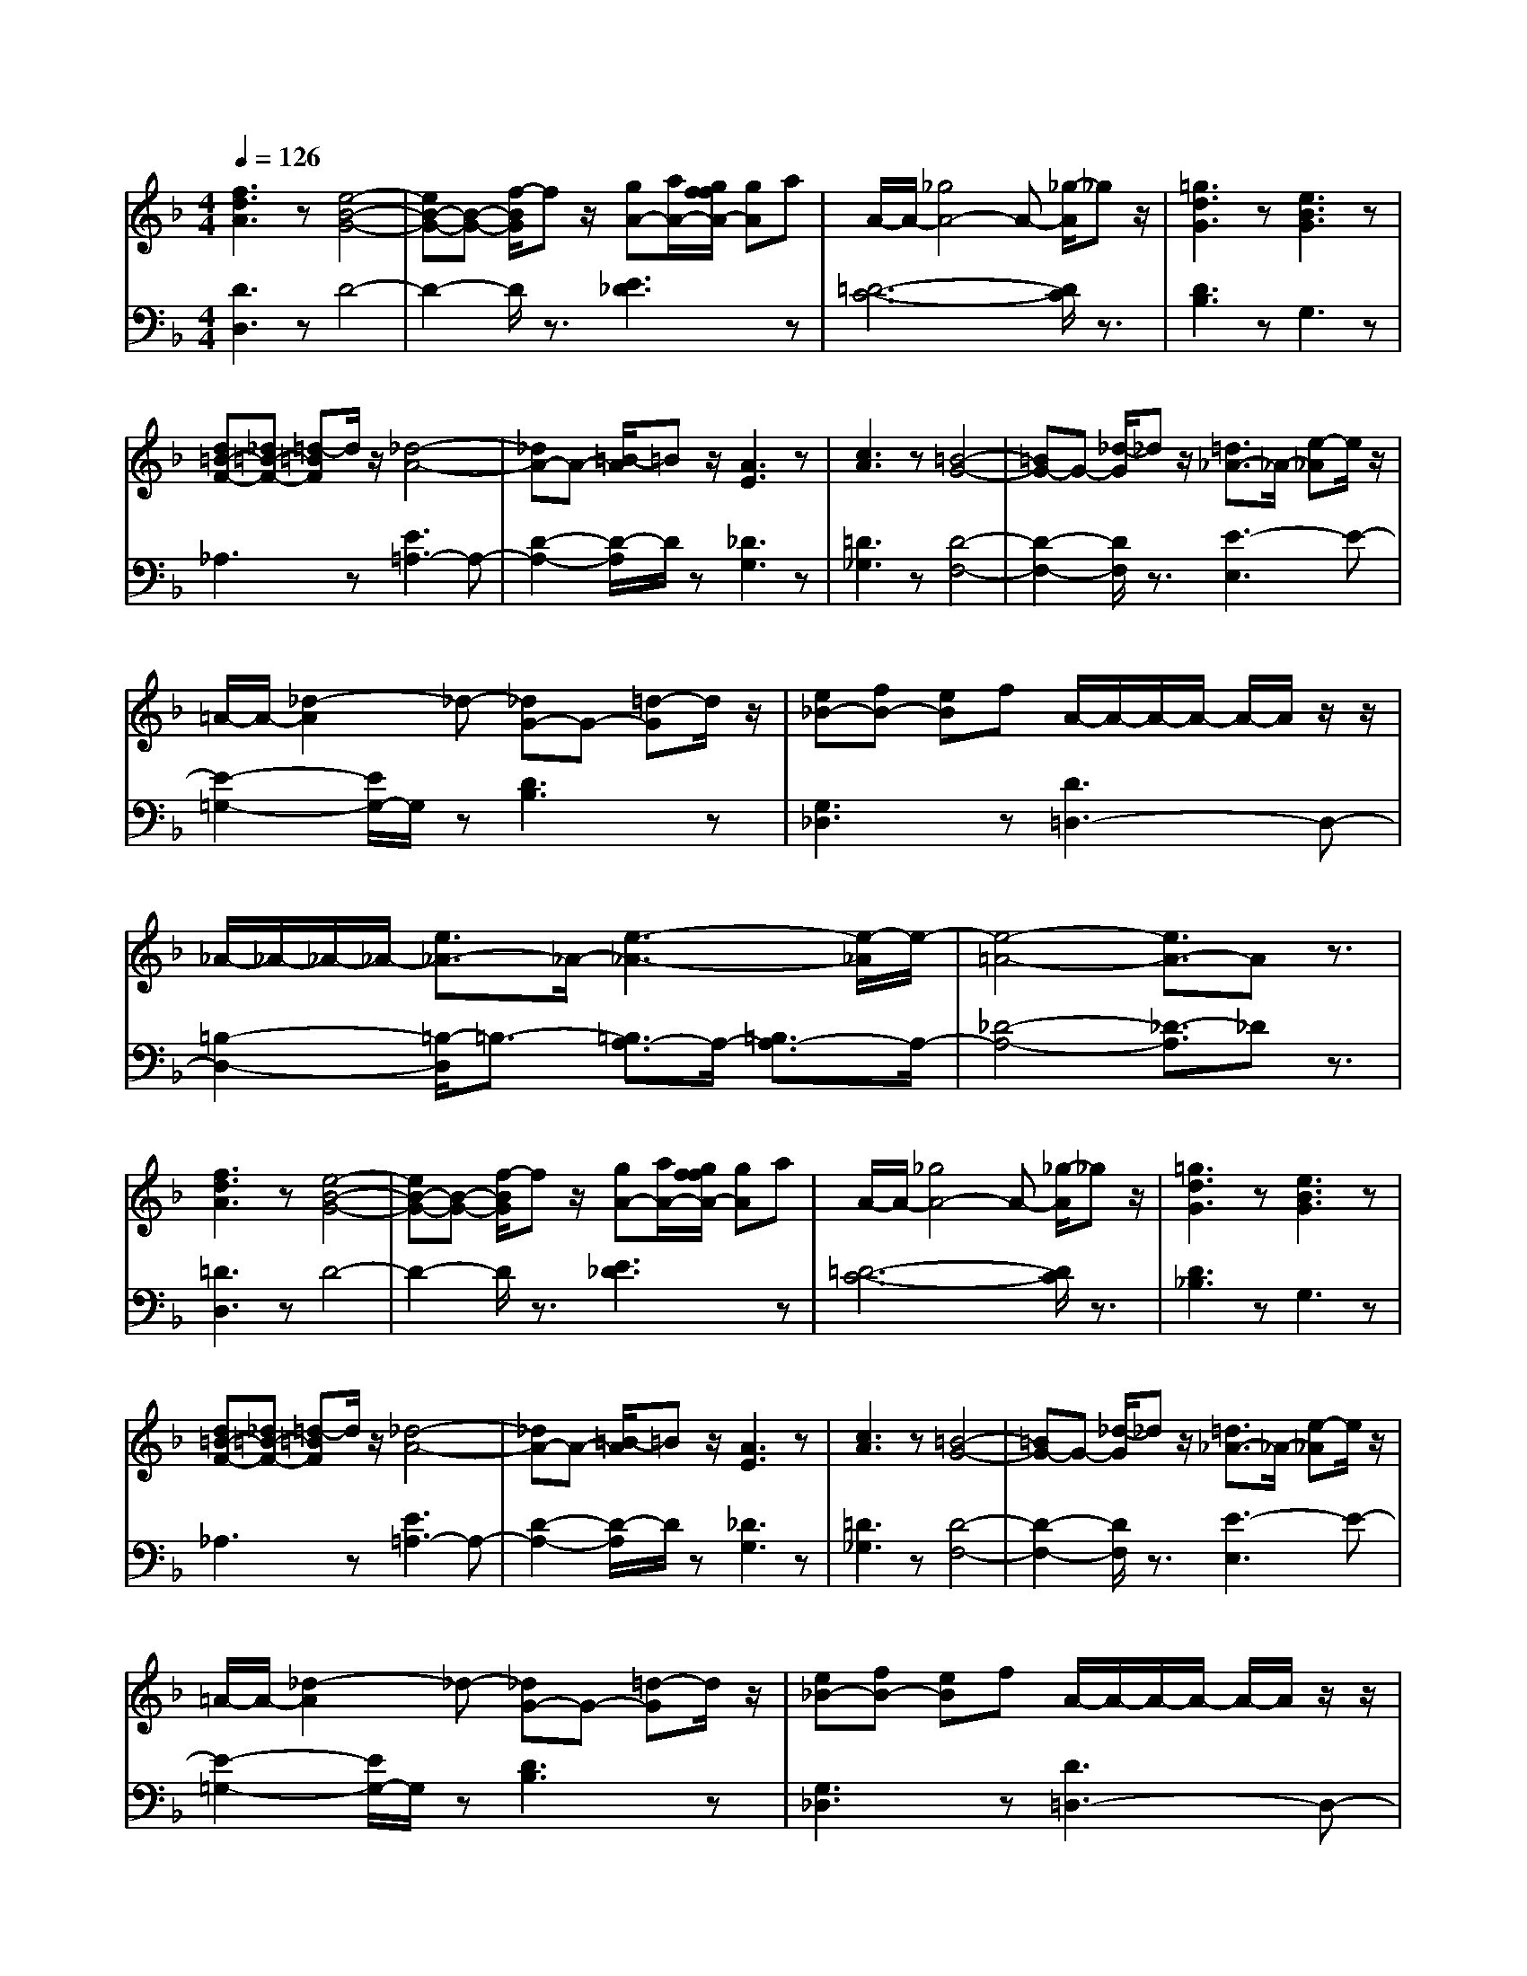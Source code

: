 % input file /afs/.ir/users/q/u/quinlanj/cs221/project/training_data/bwv811d.mid
% format 1 file 4 tracks
X: 1
T: 
M: 4/4
L: 1/8
Q:1/4=126
K:F % 1 flats
% Time signature=3/2  MIDI-clocks/click=48  32nd-notes/24-MIDI-clocks=8
% Time signature=3/2  MIDI-clocks/click=48  32nd-notes/24-MIDI-clocks=8
V:1
%English Suite 6, 4. Saraband
%%MIDI program 0
[f3d3A3]z [e4-B4-G4-]|[eB-G-][B-G-] [f/2-B/2G/2]fz/2 [gA-][a/2A/2-][g/2f/2f/2A/2-] [gA]a|A/2-A/2-[_g4A4-]A- [_g/2-A/2]_gz/2|[=g3d3G3]z [e3B3G3]z|
[d=B-F-][_d=B-F-] [=d-=BF]d/2z/2 [_d4-A4-]|[_dA-]A- [=B/2-A/2]=Bz/2 [A3E3]z|[c3A3]z [=B4-G4-]|[=BG-]G- [_d/2-G/2]_dz/2 [=d3/2_A3/2-]_A/2- [e-_A]e/2z/2|
=A/2-A/2-[_d2-A2]_d- [_dG-]G- [=d-G]d/2z/2|[e_B-][fB-] [eB]f A/2-A/2-A/2-A/2- A/2-A/2z/2z/2|_A/2-_A/2-_A/2-_A/2- [e3/2_A3/2-]_A/2- [e3-_A3-][e/2-_A/2]e/2-|[e4-=A4-] [e3/2A3/2-]Az3/2|
[f3d3A3]z [e4-B4-G4-]|[eB-G-][B-G-] [f/2-B/2G/2]fz/2 [gA-][a/2A/2-][g/2f/2f/2A/2-] [gA]a|A/2-A/2-[_g4A4-]A- [_g/2-A/2]_gz/2|[=g3d3G3]z [e3B3G3]z|
[d=B-F-][_d=B-F-] [=d-=BF]d/2z/2 [_d4-A4-]|[_dA-]A- [=B/2-A/2]=Bz/2 [A3E3]z|[c3A3]z [=B4-G4-]|[=BG-]G- [_d/2-G/2]_dz/2 [=d3/2_A3/2-]_A/2- [e-_A]e/2z/2|
=A/2-A/2-[_d2-A2]_d- [_dG-]G- [=d-G]d/2z/2|[e_B-][fB-] [eB]f A/2-A/2-A/2-A/2- A/2-A/2z/2z/2|_A/2-_A/2-_A/2-_A/2- [e3/2_A3/2-]_A/2- [e3-_A3-][e/2-_A/2]e/2-|[e4-=A4-] [e3/2A3/2-]Az3/2|
[e3A3]z [e4-B4-]|[e-B]e- [e3/2-A3/2]e/2- [e3G3]z|[_e6-F6-] [_e/2F/2-]F3/2-|[d3F3]z [=e3-G3]e-|
[eA-]A- [f-A]f/2z/2 [e4-G4-]|[eG-]G- [d/2-G/2]dz/2 [c3G3]z|[f3c3-]c- [g4-c4-]|[gc-]c/2z/2 a3/2z/2 [a3/2d3/2-]d/2- [g-d]g/2z/2|
[g3/2c3/2-]c/2- [a-c]a/2z/2 [aB-][bB-] [g-B]g/2z/2|[f3/2A3/2-]A/2- [d-A]d/2z/2 G/2-G/2-G/2z/2 A/2-A/2-A/2z/2|B/2-B/2-B/2-B/2- [f3/2B3/2-]B/2- [f3/2-B3/2]f/2- [f3/2-G3/2]f/2-|[f4-A4-] [f3/2A3/2-]Az3/2|
[a3d3-]d- [g3/2d3/2-]d/2- [_g/2-d/2]_gz/2|[e3/2c3/2-]c/2- [d-c]d/2z/2 [b3/2B3/2-]B/2- [=g3/2B3/2-]B/2-|[e-B]e- [e3/2-A3/2]e/2- [eG-]G- [f-G]f/2z/2|[g3/2A3/2-]A/2- [e-A]e/2z/2 A/2-A/2-[_d2-A2]_d-|
[_d3/2F3/2-]F/2- [=d-F]d/2z/2 [e3/2E3/2-]E/2- [_d3/2E3/2-]E/2-|[A4-E4-] [A3/2-E3/2]A2-A/2-|[A3/2D3/2-]D2-D/2- [=B3/2D3/2-]D/2- [c3/2D3/2-]D/2-|[A3/2D3/2]z/2 [=B3/2E3/2]z/2 [=d3/2F3/2]z/2 [=B3/2D3/2]z/2|
[_d3/2E3/2]z/2 [=d3/2F3/2]z/2 [e3/2G3/2]z/2 [_d3/2E3/2]z/2|[=d3/2-F3/2]d/2- [d/2_B/2-][e/2B/2-]B/2z/2 A/2-A/2-[e2-A2]e-|[e3/2G3/2-]G/2- [d3/2G3/2-]G/2- [d3/2-G3/2]d/2- [d3/2-E3/2]d/2-|[d4-F4-] [d3/2F3/2-]Fz3/2|
[e3A3]z [e4-B4-]|[e-B]e- [e3/2-A3/2]e/2- [e3G3]z|[_e6-F6-] [_e/2F/2-]F3/2-|[d3F3]z [=e3-G3]e-|
[eA-]A- [f-A]f/2z/2 [e4-G4-]|[eG-]G- [d/2-G/2]dz/2 [c3G3]z|[f3c3-]c- [g4-c4-]|[gc-]c/2z/2 a3/2z/2 [a3/2d3/2-]d/2- [g-d]g/2z/2|
[g3/2c3/2-]c/2- [a-c]a/2z/2 [aB-][bB-] [g-B]g/2z/2|[f3/2A3/2-]A/2- [d-A]d/2z/2 G/2-G/2-G/2z/2 A/2-A/2-A/2z/2|B/2-B/2-B/2-B/2- [f3/2B3/2-]B/2- [f3/2-B3/2]f/2- [f3/2-G3/2]f/2-|[f4-A4-] [f3/2A3/2-]Az3/2|
[a3d3-]d- [g3/2d3/2-]d/2- [_g/2-d/2]_gz/2|[e3/2c3/2-]c/2- [d-c]d/2z/2 [b3/2B3/2-]B/2- [=g3/2B3/2-]B/2-|[e-B]e- [e3/2-A3/2]e/2- [eG-]G- [f-G]f/2z/2|[g3/2A3/2-]A/2- [e-A]e/2z/2 A/2-A/2-[_d2-A2]_d-|
[_d3/2F3/2-]F/2- [=d-F]d/2z/2 [e3/2E3/2-]E/2- [_d3/2E3/2-]E/2-|[A4-E4-] [A3/2-E3/2]A2-A/2-|[A3/2D3/2-]D2-D/2- [=B3/2D3/2-]D/2- [c3/2D3/2-]D/2-|[A3/2D3/2]z/2 [=B3/2E3/2]z/2 [=d3/2F3/2]z/2 [=B3/2D3/2]z/2|
[_d3/2E3/2]z/2 [=d3/2F3/2]z/2 [e3/2G3/2]z/2 [_d3/2E3/2]z/2|[=d3/2-F3/2]d/2- [d/2_B/2-][e/2B/2-]B/2z/2 A/2-A/2-[e2-A2]e-|[e3/2G3/2-]G/2- [d3/2G3/2-]G/2- [d3/2-G3/2]d/2- [d3/2-E3/2]d/2-|[d4-F4-] [d3/2F3/2-]F
V:2
%J.S. Bach, Edition Kalmus
%%MIDI program 0
[D3D,3]z D4-|D2- D/2z3/2 [E3_D3]z|[=D6-C6-] [D/2C/2]z3/2|[D3B,3]z G,3z|
_A,3z [E3=A,3-]A,-|[D2-A,2-] [D/2-A,/2]D/2z [_D3G,3]z|[=D3_G,3]z [D4-F,4-]|[D2-F,2-] [D/2F,/2]z3/2 [E3-E,3]E-|
[E2-=G,2-] [E/2G,/2-]G,/2z [D3B,3]z|[G,3_D,3]z [D3=D,3-]D,-|[=B,2-D,2-] [=B,/2-D,/2]=B,3/2- [=B,3/2A,3/2-]A,/2- [=B,3/2A,3/2-]A,/2-|[_D4-A,4-] [_D3/2-A,3/2]_Dz3/2|
[=D3D,3]z D4-|D2- D/2z3/2 [E3_D3]z|[=D6-C6-] [D/2C/2]z3/2|[D3_B,3]z G,3z|
_A,3z [E3=A,3-]A,-|[D2-A,2-] [D/2-A,/2]D/2z [_D3G,3]z|[=D3_G,3]z [D4-F,4-]|[D2-F,2-] [D/2F,/2]z3/2 [E3-E,3]E-|
[E2-=G,2-] [E/2G,/2-]G,/2z [D3B,3]z|[G,3_D,3]z [D3=D,3-]D,-|[=B,2-D,2-] [=B,/2-D,/2]=B,3/2- [=B,3/2A,3/2-]A,/2- [=B,3/2A,3/2-]A,/2-|[_D4-A,4-] [_D3/2-A,3/2]_Dz3/2|
[_D3A,3]z [_D4-G,4-]|[_D-G,]_D- [_D3/2-A,3/2]_D/2- [_D-_B,][_D-G,] [_DA,-]A,/2z/2|C/2-C/2-C/2-C/2- C/2-C/2-C/2-C/2- C/2-C/2-C/2-C/2- [C3/2-A,3/2]C/2-|[C3/2-B,3/2]C/2- [CA,-]A,/2z/2 [B,3G,3]z|
[C3F,3]z [C3-C3]C-|[=D3C3]z [E3B,3]z|[F3-A,3]F- [F3-G,3]F-|[F3-F,3]F- [F3-B,3]F-|
[F2-A,2-] [F/2A,/2-]A,/2z [G3G,3]z|[C3/2-A,3/2]C/2- [CB,-]B,/2z/2 [C3-C3]C-|[C3-C,3]C- [C3/2F,3/2-]F,/2- [B,3/2F,3/2-]F,/2-|[C4-F,4-] [C3/2-F,3/2]Cz3/2|
[D3-_G,3]D- [D3-E,3]D-|[D3-_G,3]D- [D3-=G,3]D-|[D3-A,3]D- [D3/2B,3/2-]B,3/2z|[_D3A,3]z [E3/2-G,3/2]E/2- [EF,-]F,/2z/2|
[A,3/2-E,3/2]A,/2- [A,3/2-D,3/2]A,/2- [A,4-_D,4-]|[A,_D,-]_D,- [B,3/2_D,3/2-]_D,/2- [A,3/2_D,3/2]z/2 G,3/2z/2|[_G,6-C,6-] [_G,/2C,/2]z3/2|[=G,3=B,,3-]=B,,- [_A,3=B,,3]z|
[G,6-_B,,6-] [G,/2B,,/2]z3/2|[=A,3/2A,,3/2]z/2 [=D,3/2-G,,3/2]D,/2- [D,3/2A,,3/2-]A,,/2- [=B,,3/2A,,3/2-]A,,/2-|[_D,2-A,,2-] [_D,/2-A,,/2]_D,/2z [=D,4-D,,4-]|[D,4-D,,4-] [D,3/2D,,3/2]z2z/2|
[_D3A,3]z [_D4-G,4-]|[_D-G,]_D- [_D3/2-A,3/2]_D/2- [_D-B,][_D-G,] [_DA,-]A,/2z/2|C/2-C/2-C/2-C/2- C/2-C/2-C/2-C/2- C/2-C/2-C/2-C/2- [C3/2-A,3/2]C/2-|[C3/2-B,3/2]C/2- [CA,-]A,/2z/2 [B,3G,3]z|
[C3F,3]z [C3-C3]C-|[=D3C3]z [E3B,3]z|[F3-A,3]F- [F3-G,3]F-|[F3-F,3]F- [F3-B,3]F-|
[F2-A,2-] [F/2A,/2-]A,/2z [G3G,3]z|[C3/2-A,3/2]C/2- [CB,-]B,/2z/2 [C3-C3]C-|[C3-C,3]C- [C3/2F,3/2-]F,/2- [B,3/2F,3/2-]F,/2-|[C4-F,4-] [C3/2-F,3/2]Cz3/2|
[D3-_G,3]D- [D3-E,3]D-|[D3-_G,3]D- [D3-=G,3]D-|[D3-A,3]D- [D3/2B,3/2-]B,3/2z|[_D3A,3]z [E3/2-G,3/2]E/2- [EF,-]F,/2z/2|
[A,3/2-E,3/2]A,/2- [A,3/2-D,3/2]A,/2- [A,4-_D,4-]|[A,_D,-]_D,- [B,3/2_D,3/2-]_D,/2- [A,3/2_D,3/2]z/2 G,3/2z/2|[_G,6-C,6-] [_G,/2C,/2]z3/2|[=G,3=B,,3-]=B,,- [_A,3=B,,3]z|
[G,6-_B,,6-] [G,/2B,,/2]z3/2|[=A,3/2A,,3/2]z/2 [=D,3/2-G,,3/2]D,/2- [D,3/2A,,3/2-]A,,/2- [=B,,3/2A,,3/2-]A,,/2-|[_D,2-A,,2-] [_D,/2-A,,/2]_D,/2z [=D,4-D,,4-]|[D,4-D,,4-] [D,3/2D,,3/2]
%Arr. Gary Bricault, (c) 1997
